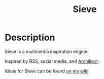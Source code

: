 #+TITLE: Sieve
* Description
:PROPERTIES:
:PROJECT_DESCRIPTION:
:END:
Sieve is a multimedia inspiration engine.

Inspired by RSS, social media, and [[https://archillect.com][Archillect]].

Ideas for Sieve can be found [[https://wiki.chvatal.com/posts/sieve/][on my wiki]].
